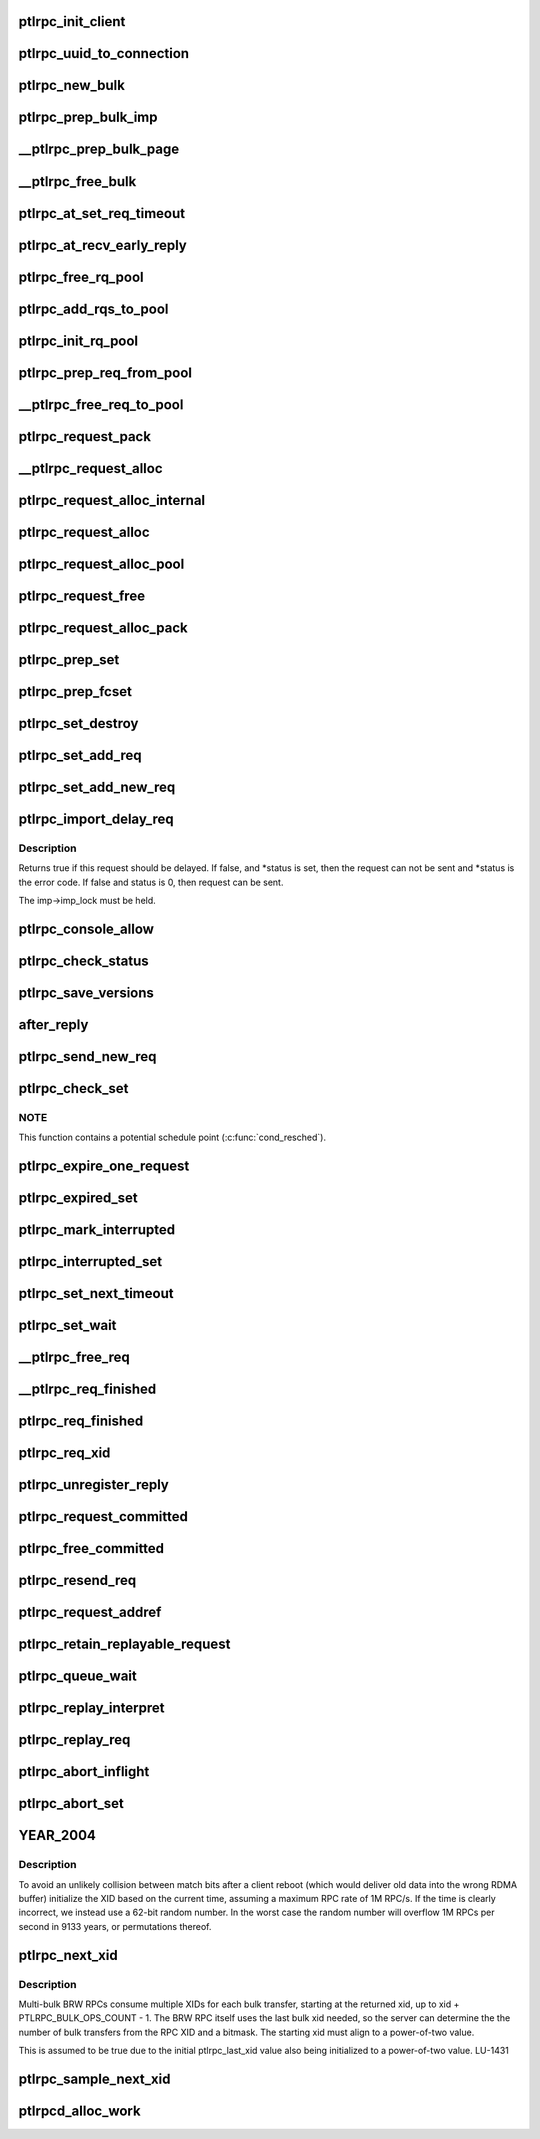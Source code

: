 .. -*- coding: utf-8; mode: rst -*-
.. src-file: drivers/staging/lustre/lustre/ptlrpc/client.c

.. _`ptlrpc_init_client`:

ptlrpc_init_client
==================

.. c:function:: void ptlrpc_init_client(int req_portal, int rep_portal, char *name, struct ptlrpc_client *cl)

    :param int req_portal:
        *undescribed*

    :param int rep_portal:
        *undescribed*

    :param char \*name:
        *undescribed*

    :param struct ptlrpc_client \*cl:
        *undescribed*

.. _`ptlrpc_uuid_to_connection`:

ptlrpc_uuid_to_connection
=========================

.. c:function:: struct ptlrpc_connection *ptlrpc_uuid_to_connection(struct obd_uuid *uuid)

    :param struct obd_uuid \*uuid:
        *undescribed*

.. _`ptlrpc_new_bulk`:

ptlrpc_new_bulk
===============

.. c:function:: struct ptlrpc_bulk_desc *ptlrpc_new_bulk(unsigned npages, unsigned max_brw, unsigned type, unsigned portal)

    Returns pointer to the descriptor or NULL on error.

    :param unsigned npages:
        *undescribed*

    :param unsigned max_brw:
        *undescribed*

    :param unsigned type:
        *undescribed*

    :param unsigned portal:
        *undescribed*

.. _`ptlrpc_prep_bulk_imp`:

ptlrpc_prep_bulk_imp
====================

.. c:function:: struct ptlrpc_bulk_desc *ptlrpc_prep_bulk_imp(struct ptlrpc_request *req, unsigned npages, unsigned max_brw, unsigned type, unsigned portal)

    can fit \a npages \* pages. \a type is bulk type. \a portal is where the bulk to be sent. Used on client-side. Returns pointer to newly allocated initialized bulk descriptor or NULL on error.

    :param struct ptlrpc_request \*req:
        *undescribed*

    :param unsigned npages:
        *undescribed*

    :param unsigned max_brw:
        *undescribed*

    :param unsigned type:
        *undescribed*

    :param unsigned portal:
        *undescribed*

.. _`__ptlrpc_prep_bulk_page`:

__ptlrpc_prep_bulk_page
=======================

.. c:function:: void __ptlrpc_prep_bulk_page(struct ptlrpc_bulk_desc *desc, struct page *page, int pageoffset, int len, int pin)

    Data to transfer in the page starts at offset \a pageoffset and amount of data to transfer from the page is \a len

    :param struct ptlrpc_bulk_desc \*desc:
        *undescribed*

    :param struct page \*page:
        *undescribed*

    :param int pageoffset:
        *undescribed*

    :param int len:
        *undescribed*

    :param int pin:
        *undescribed*

.. _`__ptlrpc_free_bulk`:

__ptlrpc_free_bulk
==================

.. c:function:: void __ptlrpc_free_bulk(struct ptlrpc_bulk_desc *desc, int unpin)

    Works on bulk descriptors both from server and client side.

    :param struct ptlrpc_bulk_desc \*desc:
        *undescribed*

    :param int unpin:
        *undescribed*

.. _`ptlrpc_at_set_req_timeout`:

ptlrpc_at_set_req_timeout
=========================

.. c:function:: void ptlrpc_at_set_req_timeout(struct ptlrpc_request *req)

    for reply before timing out this request.

    :param struct ptlrpc_request \*req:
        *undescribed*

.. _`ptlrpc_at_recv_early_reply`:

ptlrpc_at_recv_early_reply
==========================

.. c:function:: int ptlrpc_at_recv_early_reply(struct ptlrpc_request *req)

    If anything goes wrong just ignore it - same as if it never happened

    :param struct ptlrpc_request \*req:
        *undescribed*

.. _`ptlrpc_free_rq_pool`:

ptlrpc_free_rq_pool
===================

.. c:function:: void ptlrpc_free_rq_pool(struct ptlrpc_request_pool *pool)

    Frees all requests from the pool too

    :param struct ptlrpc_request_pool \*pool:
        *undescribed*

.. _`ptlrpc_add_rqs_to_pool`:

ptlrpc_add_rqs_to_pool
======================

.. c:function:: int ptlrpc_add_rqs_to_pool(struct ptlrpc_request_pool *pool, int num_rq)

    :param struct ptlrpc_request_pool \*pool:
        *undescribed*

    :param int num_rq:
        *undescribed*

.. _`ptlrpc_init_rq_pool`:

ptlrpc_init_rq_pool
===================

.. c:function:: struct ptlrpc_request_pool *ptlrpc_init_rq_pool(int num_rq, int msgsize, int (*) populate_pool (struct ptlrpc_request_pool *, int)

    \a num_rq - initial number of requests to create for the pool \a msgsize - maximum message size possible for requests in thid pool \a populate_pool - function to be called when more requests need to be added to the pool Returns pointer to newly created pool or NULL on error.

    :param int num_rq:
        *undescribed*

    :param int msgsize:
        *undescribed*

    :param (int (\*) populate_pool (struct ptlrpc_request_pool \*, int):
        *undescribed*

.. _`ptlrpc_prep_req_from_pool`:

ptlrpc_prep_req_from_pool
=========================

.. c:function:: struct ptlrpc_request *ptlrpc_prep_req_from_pool(struct ptlrpc_request_pool *pool)

    :param struct ptlrpc_request_pool \*pool:
        *undescribed*

.. _`__ptlrpc_free_req_to_pool`:

__ptlrpc_free_req_to_pool
=========================

.. c:function:: void __ptlrpc_free_req_to_pool(struct ptlrpc_request *request)

    :param struct ptlrpc_request \*request:
        *undescribed*

.. _`ptlrpc_request_pack`:

ptlrpc_request_pack
===================

.. c:function:: int ptlrpc_request_pack(struct ptlrpc_request *request, __u32 version, int opcode)

    steps if necessary.

    :param struct ptlrpc_request \*request:
        *undescribed*

    :param __u32 version:
        *undescribed*

    :param int opcode:
        *undescribed*

.. _`__ptlrpc_request_alloc`:

__ptlrpc_request_alloc
======================

.. c:function:: struct ptlrpc_request *__ptlrpc_request_alloc(struct obd_import *imp, struct ptlrpc_request_pool *pool)

    and possibly using existing request from pool \a pool if provided. Returns allocated request structure with import field filled or NULL on error.

    :param struct obd_import \*imp:
        *undescribed*

    :param struct ptlrpc_request_pool \*pool:
        *undescribed*

.. _`ptlrpc_request_alloc_internal`:

ptlrpc_request_alloc_internal
=============================

.. c:function:: struct ptlrpc_request *ptlrpc_request_alloc_internal(struct obd_import *imp, struct ptlrpc_request_pool *pool, const struct req_format *format)

    Calls \__ptlrpc_request_alloc to allocate new request structure and inits buffer structures according to capsule template \a format. Returns allocated request structure pointer or NULL on error.

    :param struct obd_import \*imp:
        *undescribed*

    :param struct ptlrpc_request_pool \*pool:
        *undescribed*

    :param const struct req_format \*format:
        *undescribed*

.. _`ptlrpc_request_alloc`:

ptlrpc_request_alloc
====================

.. c:function:: struct ptlrpc_request *ptlrpc_request_alloc(struct obd_import *imp, const struct req_format *format)

    buffer structure according to capsule template \a format.

    :param struct obd_import \*imp:
        *undescribed*

    :param const struct req_format \*format:
        *undescribed*

.. _`ptlrpc_request_alloc_pool`:

ptlrpc_request_alloc_pool
=========================

.. c:function:: struct ptlrpc_request *ptlrpc_request_alloc_pool(struct obd_import *imp, struct ptlrpc_request_pool *pool, const struct req_format *format)

    initialize its buffer structure according to capsule template \a format.

    :param struct obd_import \*imp:
        *undescribed*

    :param struct ptlrpc_request_pool \*pool:
        *undescribed*

    :param const struct req_format \*format:
        *undescribed*

.. _`ptlrpc_request_free`:

ptlrpc_request_free
===================

.. c:function:: void ptlrpc_request_free(struct ptlrpc_request *request)

    For requests obtained from a pool earlier, return request back to pool.

    :param struct ptlrpc_request \*request:
        *undescribed*

.. _`ptlrpc_request_alloc_pack`:

ptlrpc_request_alloc_pack
=========================

.. c:function:: struct ptlrpc_request *ptlrpc_request_alloc_pack(struct obd_import *imp, const struct req_format *format, __u32 version, int opcode)

    network transfer. Only used for simple requests like OBD_PING where the only important part of the request is operation itself. Returns allocated request or NULL on error.

    :param struct obd_import \*imp:
        *undescribed*

    :param const struct req_format \*format:
        *undescribed*

    :param __u32 version:
        *undescribed*

    :param int opcode:
        *undescribed*

.. _`ptlrpc_prep_set`:

ptlrpc_prep_set
===============

.. c:function:: struct ptlrpc_request_set *ptlrpc_prep_set( void)

    Returns a pointer to the newly allocated set structure or NULL on error.

    :param  void:
        no arguments

.. _`ptlrpc_prep_fcset`:

ptlrpc_prep_fcset
=================

.. c:function:: struct ptlrpc_request_set *ptlrpc_prep_fcset(int max, set_producer_func func, void *arg)

    extension. This extension allows to control the number of requests in-flight for the whole set. A callback function to generate requests must be provided and the request set will keep the number of requests sent over the wire to \ ``max_inflight``\ . Returns a pointer to the newly allocated set structure or NULL on error.

    :param int max:
        *undescribed*

    :param set_producer_func func:
        *undescribed*

    :param void \*arg:
        *undescribed*

.. _`ptlrpc_set_destroy`:

ptlrpc_set_destroy
==================

.. c:function:: void ptlrpc_set_destroy(struct ptlrpc_request_set *set)

    ptlrpc_prep_set. Ensures that all requests on the set have completed and removes all requests from the request list in a set. If any unsent request happen to be on the list, pretends that they got an error in flight and calls their completion handler.

    :param struct ptlrpc_request_set \*set:
        *undescribed*

.. _`ptlrpc_set_add_req`:

ptlrpc_set_add_req
==================

.. c:function:: void ptlrpc_set_add_req(struct ptlrpc_request_set *set, struct ptlrpc_request *req)

    Assumes request reference from the caller.

    :param struct ptlrpc_request_set \*set:
        *undescribed*

    :param struct ptlrpc_request \*req:
        *undescribed*

.. _`ptlrpc_set_add_new_req`:

ptlrpc_set_add_new_req
======================

.. c:function:: void ptlrpc_set_add_new_req(struct ptlrpcd_ctl *pc, struct ptlrpc_request *req)

    and wake the thread to make any necessary processing. Currently only used for ptlrpcd.

    :param struct ptlrpcd_ctl \*pc:
        *undescribed*

    :param struct ptlrpc_request \*req:
        *undescribed*

.. _`ptlrpc_import_delay_req`:

ptlrpc_import_delay_req
=======================

.. c:function:: int ptlrpc_import_delay_req(struct obd_import *imp, struct ptlrpc_request *req, int *status)

    can be sent, is an error, or should be delayed.

    :param struct obd_import \*imp:
        *undescribed*

    :param struct ptlrpc_request \*req:
        *undescribed*

    :param int \*status:
        *undescribed*

.. _`ptlrpc_import_delay_req.description`:

Description
-----------

Returns true if this request should be delayed. If false, and
\*status is set, then the request can not be sent and \*status is the
error code.  If false and status is 0, then request can be sent.

The imp->imp_lock must be held.

.. _`ptlrpc_console_allow`:

ptlrpc_console_allow
====================

.. c:function:: int ptlrpc_console_allow(struct ptlrpc_request *req)

    should be printed to the console or not. Makes it's decision on request status and other properties. Returns 1 to print error on the system console or 0 if not.

    :param struct ptlrpc_request \*req:
        *undescribed*

.. _`ptlrpc_check_status`:

ptlrpc_check_status
===================

.. c:function:: int ptlrpc_check_status(struct ptlrpc_request *req)

    Returns the status.

    :param struct ptlrpc_request \*req:
        *undescribed*

.. _`ptlrpc_save_versions`:

ptlrpc_save_versions
====================

.. c:function:: void ptlrpc_save_versions(struct ptlrpc_request *req)

    versions of objects into request for replay. Versions are obtained from server reply. used for VBR.

    :param struct ptlrpc_request \*req:
        *undescribed*

.. _`after_reply`:

after_reply
===========

.. c:function:: int after_reply(struct ptlrpc_request *req)

    Returns 0 on success or error code. The return value would be assigned to req->rq_status by the caller as request processing status. This function also decides if the request needs to be saved for later replay.

    :param struct ptlrpc_request \*req:
        *undescribed*

.. _`ptlrpc_send_new_req`:

ptlrpc_send_new_req
===================

.. c:function:: int ptlrpc_send_new_req(struct ptlrpc_request *req)

    Also adjusts request phase. Returns 0 on success or error code.

    :param struct ptlrpc_request \*req:
        *undescribed*

.. _`ptlrpc_check_set`:

ptlrpc_check_set
================

.. c:function:: int ptlrpc_check_set(const struct lu_env *env, struct ptlrpc_request_set *set)

    and no more replies are expected. (it is possible to get less replies than requests sent e.g. due to timed out requests or requests that we had trouble to send out)

    :param const struct lu_env \*env:
        *undescribed*

    :param struct ptlrpc_request_set \*set:
        *undescribed*

.. _`ptlrpc_check_set.note`:

NOTE
----

This function contains a potential schedule point (\ :c:func:`cond_resched`\ ).

.. _`ptlrpc_expire_one_request`:

ptlrpc_expire_one_request
=========================

.. c:function:: int ptlrpc_expire_one_request(struct ptlrpc_request *req, int async_unlink)

    until LNet actually confirms network buffer unlinking. Return 1 if we should give up further retrying attempts or 0 otherwise.

    :param struct ptlrpc_request \*req:
        *undescribed*

    :param int async_unlink:
        *undescribed*

.. _`ptlrpc_expired_set`:

ptlrpc_expired_set
==================

.. c:function:: int ptlrpc_expired_set(void *data)

    Callback used when waiting on sets with l_wait_event. Always returns 1.

    :param void \*data:
        *undescribed*

.. _`ptlrpc_mark_interrupted`:

ptlrpc_mark_interrupted
=======================

.. c:function:: void ptlrpc_mark_interrupted(struct ptlrpc_request *req)

    :param struct ptlrpc_request \*req:
        *undescribed*

.. _`ptlrpc_interrupted_set`:

ptlrpc_interrupted_set
======================

.. c:function:: void ptlrpc_interrupted_set(void *data)

    a set \a data. Callback for l_wait_event for interruptible waits.

    :param void \*data:
        *undescribed*

.. _`ptlrpc_set_next_timeout`:

ptlrpc_set_next_timeout
=======================

.. c:function:: int ptlrpc_set_next_timeout(struct ptlrpc_request_set *set)

    :param struct ptlrpc_request_set \*set:
        *undescribed*

.. _`ptlrpc_set_wait`:

ptlrpc_set_wait
===============

.. c:function:: int ptlrpc_set_wait(struct ptlrpc_request_set *set)

    requests in the set complete (either get a reply, timeout, get an error or otherwise be interrupted). Returns 0 on success or error code otherwise.

    :param struct ptlrpc_request_set \*set:
        *undescribed*

.. _`__ptlrpc_free_req`:

__ptlrpc_free_req
=================

.. c:function:: void __ptlrpc_free_req(struct ptlrpc_request *request, int locked)

    Called when request count reached zero and request needs to be freed. Removes request from all sorts of sending/replay lists it might be on, frees network buffers if any are present. If \a locked is set, that means caller is already holding import imp_lock and so we no longer need to reobtain it (for certain lists manipulations)

    :param struct ptlrpc_request \*request:
        *undescribed*

    :param int locked:
        *undescribed*

.. _`__ptlrpc_req_finished`:

__ptlrpc_req_finished
=====================

.. c:function:: int __ptlrpc_req_finished(struct ptlrpc_request *request, int locked)

    Drops one reference count for request \a request. \a locked set indicates that caller holds import imp_lock. Frees the request when reference count reaches zero.

    :param struct ptlrpc_request \*request:
        *undescribed*

    :param int locked:
        *undescribed*

.. _`ptlrpc_req_finished`:

ptlrpc_req_finished
===================

.. c:function:: void ptlrpc_req_finished(struct ptlrpc_request *request)

    :param struct ptlrpc_request \*request:
        *undescribed*

.. _`ptlrpc_req_xid`:

ptlrpc_req_xid
==============

.. c:function:: __u64 ptlrpc_req_xid(struct ptlrpc_request *request)

    :param struct ptlrpc_request \*request:
        *undescribed*

.. _`ptlrpc_unregister_reply`:

ptlrpc_unregister_reply
=======================

.. c:function:: int ptlrpc_unregister_reply(struct ptlrpc_request *request, int async)

    NB does \_NOT\_ unregister any client-side bulk. IDEMPOTENT, but \_not\_ safe against concurrent callers. The request owner (i.e. the thread doing the I/O) must call... Returns 0 on success or 1 if unregistering cannot be made.

    :param struct ptlrpc_request \*request:
        *undescribed*

    :param int async:
        *undescribed*

.. _`ptlrpc_request_committed`:

ptlrpc_request_committed
========================

.. c:function:: void ptlrpc_request_committed(struct ptlrpc_request *req, int force)

    :param struct ptlrpc_request \*req:
        *undescribed*

    :param int force:
        *undescribed*

.. _`ptlrpc_free_committed`:

ptlrpc_free_committed
=====================

.. c:function:: void ptlrpc_free_committed(struct obd_import *imp)

    all requests have transno smaller than last_committed for the import and don't have rq_replay set. Since requests are sorted in transno order, stops when meeting first transno bigger than last_committed. caller must hold imp->imp_lock

    :param struct obd_import \*imp:
        *undescribed*

.. _`ptlrpc_resend_req`:

ptlrpc_resend_req
=================

.. c:function:: void ptlrpc_resend_req(struct ptlrpc_request *req)

    For bulk requests we assign new xid (to avoid problems with lost replies and therefore several transfers landing into same buffer from different sending attempts).

    :param struct ptlrpc_request \*req:
        *undescribed*

.. _`ptlrpc_request_addref`:

ptlrpc_request_addref
=====================

.. c:function:: struct ptlrpc_request *ptlrpc_request_addref(struct ptlrpc_request *req)

    :param struct ptlrpc_request \*req:
        *undescribed*

.. _`ptlrpc_retain_replayable_request`:

ptlrpc_retain_replayable_request
================================

.. c:function:: void ptlrpc_retain_replayable_request(struct ptlrpc_request *req, struct obd_import *imp)

    Must be called under imp_lock

    :param struct ptlrpc_request \*req:
        *undescribed*

    :param struct obd_import \*imp:
        *undescribed*

.. _`ptlrpc_queue_wait`:

ptlrpc_queue_wait
=================

.. c:function:: int ptlrpc_queue_wait(struct ptlrpc_request *req)

    Returns request processing status.

    :param struct ptlrpc_request \*req:
        *undescribed*

.. _`ptlrpc_replay_interpret`:

ptlrpc_replay_interpret
=======================

.. c:function:: int ptlrpc_replay_interpret(const struct lu_env *env, struct ptlrpc_request *req, void *data, int rc)

    In case of successful reply calls registered request replay callback. In case of error restart replay process.

    :param const struct lu_env \*env:
        *undescribed*

    :param struct ptlrpc_request \*req:
        *undescribed*

    :param void \*data:
        *undescribed*

    :param int rc:
        *undescribed*

.. _`ptlrpc_replay_req`:

ptlrpc_replay_req
=================

.. c:function:: int ptlrpc_replay_req(struct ptlrpc_request *req)

    Adds it to ptlrpcd queue for actual sending. Returns 0 on success.

    :param struct ptlrpc_request \*req:
        *undescribed*

.. _`ptlrpc_abort_inflight`:

ptlrpc_abort_inflight
=====================

.. c:function:: void ptlrpc_abort_inflight(struct obd_import *imp)

    flight request on import \a imp sending and delayed lists

    :param struct obd_import \*imp:
        *undescribed*

.. _`ptlrpc_abort_set`:

ptlrpc_abort_set
================

.. c:function:: void ptlrpc_abort_set(struct ptlrpc_request_set *set)

    :param struct ptlrpc_request_set \*set:
        *undescribed*

.. _`year_2004`:

YEAR_2004
=========

.. c:function::  YEAR_2004()

    this node, and only requires the property that it is monotonically increasing.  It does not need to be sequential.  Since this is also used as the RDMA match bits, it is important that a single client NOT have the same match bits for two different in-flight requests, hence we do NOT want to have an XID per target or similar.

.. _`year_2004.description`:

Description
-----------

To avoid an unlikely collision between match bits after a client reboot
(which would deliver old data into the wrong RDMA buffer) initialize
the XID based on the current time, assuming a maximum RPC rate of 1M RPC/s.
If the time is clearly incorrect, we instead use a 62-bit random number.
In the worst case the random number will overflow 1M RPCs per second in
9133 years, or permutations thereof.

.. _`ptlrpc_next_xid`:

ptlrpc_next_xid
===============

.. c:function:: __u64 ptlrpc_next_xid( void)

    :param  void:
        no arguments

.. _`ptlrpc_next_xid.description`:

Description
-----------

Multi-bulk BRW RPCs consume multiple XIDs for each bulk transfer, starting
at the returned xid, up to xid + PTLRPC_BULK_OPS_COUNT - 1. The BRW RPC
itself uses the last bulk xid needed, so the server can determine the
the number of bulk transfers from the RPC XID and a bitmask.  The starting
xid must align to a power-of-two value.

This is assumed to be true due to the initial ptlrpc_last_xid
value also being initialized to a power-of-two value. LU-1431

.. _`ptlrpc_sample_next_xid`:

ptlrpc_sample_next_xid
======================

.. c:function:: __u64 ptlrpc_sample_next_xid( void)

    Returns possible next xid.

    :param  void:
        no arguments

.. _`ptlrpcd_alloc_work`:

ptlrpcd_alloc_work
==================

.. c:function:: void *ptlrpcd_alloc_work(struct obd_import *imp, int (*) cb (const struct lu_env *, void *, void *cbdata)

    :param struct obd_import \*imp:
        *undescribed*

    :param (int (\*) cb (const struct lu_env \*, void \*):
        *undescribed*

    :param void \*cbdata:
        *undescribed*

.. This file was automatic generated / don't edit.

